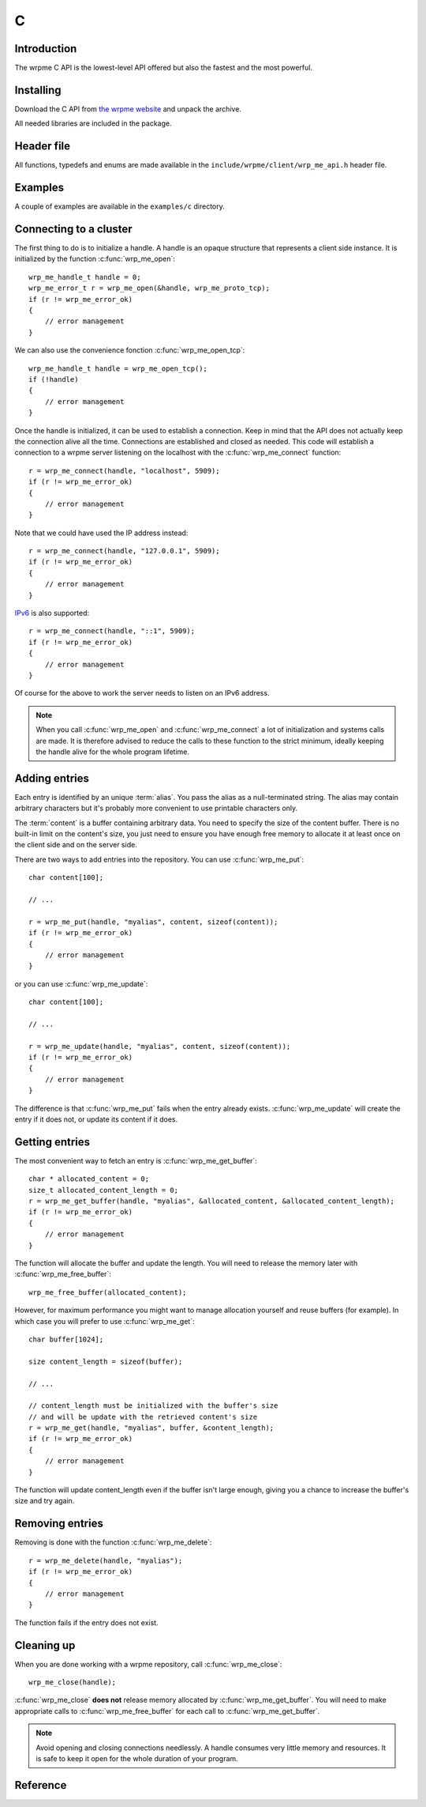 C
==

.. highlight:: c

Introduction
--------------

The wrpme C API is the lowest-level API offered but also the fastest and the most powerful.

Installing
--------------

Download the C API from `the wrpme website <http://www.wrpme.com/downloads.html>`_ and unpack the archive.

All needed libraries are included in the package.

Header file
--------------

All functions, typedefs and enums are made available in the ``include/wrpme/client/wrp_me_api.h`` header file.

Examples
--------------

A couple of examples are available in the ``examples/c`` directory.

Connecting to a cluster
--------------------------

The first thing to do is to initialize a handle. A handle is an opaque structure that represents a client side instance. It is initialized by the function :c:func:`wrp_me_open`: ::

    wrp_me_handle_t handle = 0;
    wrp_me_error_t r = wrp_me_open(&handle, wrp_me_proto_tcp);
    if (r != wrp_me_error_ok)
    {
        // error management
    }
    
We can also use the convenience fonction :c:func:`wrp_me_open_tcp`: ::

    wrp_me_handle_t handle = wrp_me_open_tcp();
    if (!handle)
    {
        // error management
    }
    
Once the handle is initialized, it can be used to establish a connection. Keep in mind that the API does not actually keep the connection alive all the time. Connections are established and closed as needed. This code will establish a connection to a wrpme server listening on the localhost with the :c:func:`wrp_me_connect` function: ::

    r = wrp_me_connect(handle, "localhost", 5909);
    if (r != wrp_me_error_ok)
    {
        // error management
    }
    
Note that we could have used the IP address instead: ::

    r = wrp_me_connect(handle, "127.0.0.1", 5909);
    if (r != wrp_me_error_ok)
    {
        // error management
    }

`IPv6 <http://en.wikipedia.org/wiki/IPv6>`_ is also supported: ::

    r = wrp_me_connect(handle, "::1", 5909);
    if (r != wrp_me_error_ok)
    {
        // error management
    }
    
Of course for the above to work the server needs to listen on an IPv6 address.

.. note::
    When you call :c:func:`wrp_me_open` and :c:func:`wrp_me_connect` a lot of initialization and systems calls are made. It is therefore advised to reduce the calls to these function to the strict minimum, ideally keeping the handle alive for the whole program lifetime.
    

Adding entries
-----------------

Each entry is identified by an unique :term:`alias`. You pass the alias as a null-terminated string. 
The alias may contain arbitrary characters but it's probably more convenient to use printable characters only.

The :term:`content` is a buffer containing arbitrary data. You need to specify the size of the content buffer. There is no  built-in limit on the content's size, you just need to ensure you have enough free memory to allocate it at least once on the client side and on the server side. 

There are two ways to add entries into the repository. You can use :c:func:`wrp_me_put`: ::

    char content[100];
    
    // ...
    
    r = wrp_me_put(handle, "myalias", content, sizeof(content));
    if (r != wrp_me_error_ok)
    {
        // error management
    }
    
or you can use :c:func:`wrp_me_update`: ::

    char content[100];
    
    // ...
    
    r = wrp_me_update(handle, "myalias", content, sizeof(content));
    if (r != wrp_me_error_ok)
    {
        // error management
    }
    
The difference is that :c:func:`wrp_me_put` fails when the entry already exists. :c:func:`wrp_me_update` will create the entry if it does not, or update its content if it does.

Getting entries
--------------------

The most convenient way to fetch an entry is :c:func:`wrp_me_get_buffer`::

    char * allocated_content = 0;
    size_t allocated_content_length = 0;
    r = wrp_me_get_buffer(handle, "myalias", &allocated_content, &allocated_content_length);
    if (r != wrp_me_error_ok)
    {
        // error management
    }
  
The function will allocate the buffer and update the length. You will need to release the memory later with :c:func:`wrp_me_free_buffer`::

    wrp_me_free_buffer(allocated_content);
    
However, for maximum performance you might want to manage allocation yourself and reuse buffers (for example). In which case you will prefer to use :c:func:`wrp_me_get`::

    char buffer[1024];
    
    size content_length = sizeof(buffer);
    
    // ...
    
    // content_length must be initialized with the buffer's size
    // and will be update with the retrieved content's size
    r = wrp_me_get(handle, "myalias", buffer, &content_length);
    if (r != wrp_me_error_ok)
    {
        // error management
    }
    
The function will update content_length even if the buffer isn't large enough, giving you a chance to increase the buffer's size and try again.


Removing entries
---------------------

Removing is done with the function :c:func:`wrp_me_delete`::

    r = wrp_me_delete(handle, "myalias");
    if (r != wrp_me_error_ok)
    {
        // error management
    }

The function fails if the entry does not exist.

Cleaning up
--------------------

When you are done working with a wrpme repository, call :c:func:`wrp_me_close`::

    wrp_me_close(handle);
    
:c:func:`wrp_me_close` **does not** release memory allocated by :c:func:`wrp_me_get_buffer`. You will need to make appropriate calls to :c:func:`wrp_me_free_buffer` for each call to :c:func:`wrp_me_get_buffer`.

.. note ::

    Avoid opening and closing connections needlessly. A handle consumes very little memory and resources. It is safe to keep it open for the whole duration of
    your program.

Reference
----------------

.. c:type:: wrp_me_handle_t

    An opaque handle that represents a wrpme client instance.

.. c:type:: wrp_me_error_t

    An enum representing possible error codes returned by the API functions. "No error" evaluates to 0.
    
.. c:type:: wrp_me_protocol_t

    An enum representing available network protocols.

.. c:function:: const char * wrp_me_error(wrp_me_error_t error, char * message, size_t message_length)

    Translates an error into a meaningful message.

    :param error: An error code of type :c:type:`wrp_me_handle_t`
    :param message: A pointer to a buffer that will received the translated error message.
    :param message_length: The length of the buffer that will received the translated error message, in bytes.
    :return: A pointer to the buffer that received the translated error message.

.. c:function:: wrp_me_error_t wrp_me_open(wrp_me_handle_t * handle, wrp_me_protocol_t proto)

    Creates a client instance. To avoir resource and memory leaks, the :c:func:`wrp_me_close` must be used on the initialized handle when it is no longer needed.

    :param handle: A pointer to a :c:type:`wrp_me_handle_t` that will be initialized to represent a new client instance. 
    :param proto: The protocol to use of type :c:type:`wrp_me_protocol_t`
    :return: An error code of type :c:type:`wrp_me_error_t`

.. c:function:: wrp_me_handle_t wrp_me_open_tcp(void)

    Creates a client instance for the TCP network protocol. This is a convenience function.

    :return: A valid handle when successful, 0 in case of failure. The handle must be closed with :c:func:`wrp_me_close`.

.. c:function:: wrp_me_error_t wrp_me_set_option(wrp_me_handle_t handle, wrp_me_option_t option, ...)

    :param handle:
    :param option:
    
    :return: An error code of type :c:type:`wrp_me_error_t`

.. c:function:: wrp_me_error_t wrp_me_connect(wrp_me_handle_t handle, const char * host, unsigned short port)

    Binds the client instance to a wrpme :term:`server` and connects to it.

    :param handle: An initialized handle (see :c:func:`wrp_me_open` and :c:func:`wrp_me_open_tcp`)
    :param host: A pointer to a null terminated string representing the IP address or the name of the server to which to connect
    :param port: The port number used by the server. The default wrpme port is 5909.

    :return: An error code of type :c:type:`wrp_me_error_t`
    
.. c:function:: wrp_me_error_t wrp_me_close(wrp_me_handle_t handle)

    Terminates all connections and releases all client-side allocated resources.

    :param handle: An initialized handle (see :c:func:`wrp_me_open` and :c:func:`wrp_me_open_tcp`)

    :return: An error code of type :c:type:`wrp_me_error_t`
    
.. c:function:: wrp_me_error_t wrp_me_get(wrp_me_handle_t handle, const char * alias, char * content, size_t * content_length)

    Retrieves an :term:`entry`'s content from the wrpme server. The caller is responsible for allocating and freeing the provided buffer.
    
    If the entry does not exist, the function will fail and return ``wrp_me_e_alias_not_found``.
    
    If the buffer is not large enough to hold the data, the function will fail and return ``wrp_me_e_buffer_too_small``. The content length will nevertheless be updated so that the caller may resize its buffer and try again.
    
    The handle must be initialized (see :c:func:`wrp_me_open` and :c:func:`wrp_me_open_tcp`) and the connection established (see :c:func:`wrp_me_connect`).

    :param handle: An initialized handle 
    :param alias: A pointer to a null terminated string representing the entry's alias whose content is to be retrieved.
    :param content: A pointer to an user allocated buffer that will receive the entry's content.
    :param content_length: A pointer to a size_t initialized with the length of the destination buffer, in bytes. It will be updated with the length of the retrieved content, even if the buffer is not large enough to hold all the data.
    
    :return: An error code of type :c:type:`wrp_me_error_t`
    
.. c:function::  wrp_me_error_t wrp_me_get_buffer(wrp_me_handle_t handle, const char * alias, char ** content, size_t * content_length)

    Retrieves an :term:`entry`'s content from the wrpme server. 
    
    If the entry does not exist, the function will fail and return ``wrp_me_e_alias_not_found``.
    
    The function will allocate a buffer large enough to hold the entry's content. This buffer must be released by the caller with a call to :c:func:`wrp_me_close`.

    The handle must be initialized (see :c:func:`wrp_me_open` and :c:func:`wrp_me_open_tcp`) and the connection established (see :c:func:`wrp_me_connect`).

    :param handle: An initialized handle (see :c:func:`wrp_me_open` and :c:func:`wrp_me_open_tcp`)
    :param alias: A pointer to a null terminated string representing the entry's alias whose content is to be retrieved.
    :param content: A pointer to a pointer that will be set to a function-allocated buffer holding the entry's content.
    :param content_length: A pointer to a size_t that will be set to the content's size, in bytes.
    
    :return: An error code of type :c:type:`wrp_me_error_t`

.. c:function:: void wrp_me_free_buffer(char * buffer)

    Frees a buffer allocated by :c:func:`wrp_me_get_buffer`.

    :param buffer: A pointer to a buffer to release allocated by :c:func:`wrp_me_get_buffer`.
    
    :return: This function does not return a value.

.. c:function:: wrp_me_error_t wrp_me_put(wrp_me_handle_t handle, const char * alias, const char * content, size_t content_length)

    Adds an :term:`entry` to the wrpme server. If the entry already exists the function will fail and will return ``wrp_me_e_alias_already_exists``.

    The handle must be initialized (see :c:func:`wrp_me_open` and :c:func:`wrp_me_open_tcp`) and the connection established (see :c:func:`wrp_me_connect`).

    :param handle: An initialized handle (see :c:func:`wrp_me_open` and :c:func:`wrp_me_open_tcp`)
    :param alias: A pointer to a null terminated string representing the entry's alias to create.
    :param content: A pointer to a buffer that represents the entry's content to be added to the server.
    :param content_length: The length of the entry's content, in bytes.
    
    :return: An error code of type :c:type:`wrp_me_error_t`

.. c:function:: wrp_me_error_t wrp_me_update(wrp_me_handle_t handle, const char * alias, const char * content, size_t content_length)

    Updates an :term:`entry` of the wrpme server. If the entry already exists, the content will be update. If the entry does not exist, it will be created.

    The handle must be initialized (see :c:func:`wrp_me_open` and :c:func:`wrp_me_open_tcp`) and the connection established (see :c:func:`wrp_me_connect`).

    :param handle: An initialized handle (see :c:func:`wrp_me_open` and :c:func:`wrp_me_open_tcp`)
    :param alias: A pointer to a null terminated string representing the entry's alias to update.
    :param content: A pointer to a buffer that represents the entry's content to be updated to the server.
    :param content_length: The length of the entry's content, in bytes.
    
    :return: An error code of type :c:type:`wrp_me_error_t`


.. c:function:: wrp_me_error_t wrp_me_delete(wrp_me_handle_t handle, const char * alias)

    Removes an :term:`entry` from the wrpme server. If the entry does not exist, the function will fail and return ``wrp_me_e_alias_not_found``.
    
    The handle must be initialized (see :c:func:`wrp_me_open` and :c:func:`wrp_me_open_tcp`) and the connection established (see :c:func:`wrp_me_connect`).

    :param handle: An initialized handle (see :c:func:`wrp_me_open` and :c:func:`wrp_me_open_tcp`)
    :param alias: A pointer to a null terminated string representing the entry's alias to delete.
    
    :return: An error code of type :c:type:`wrp_me_error_t`
    
